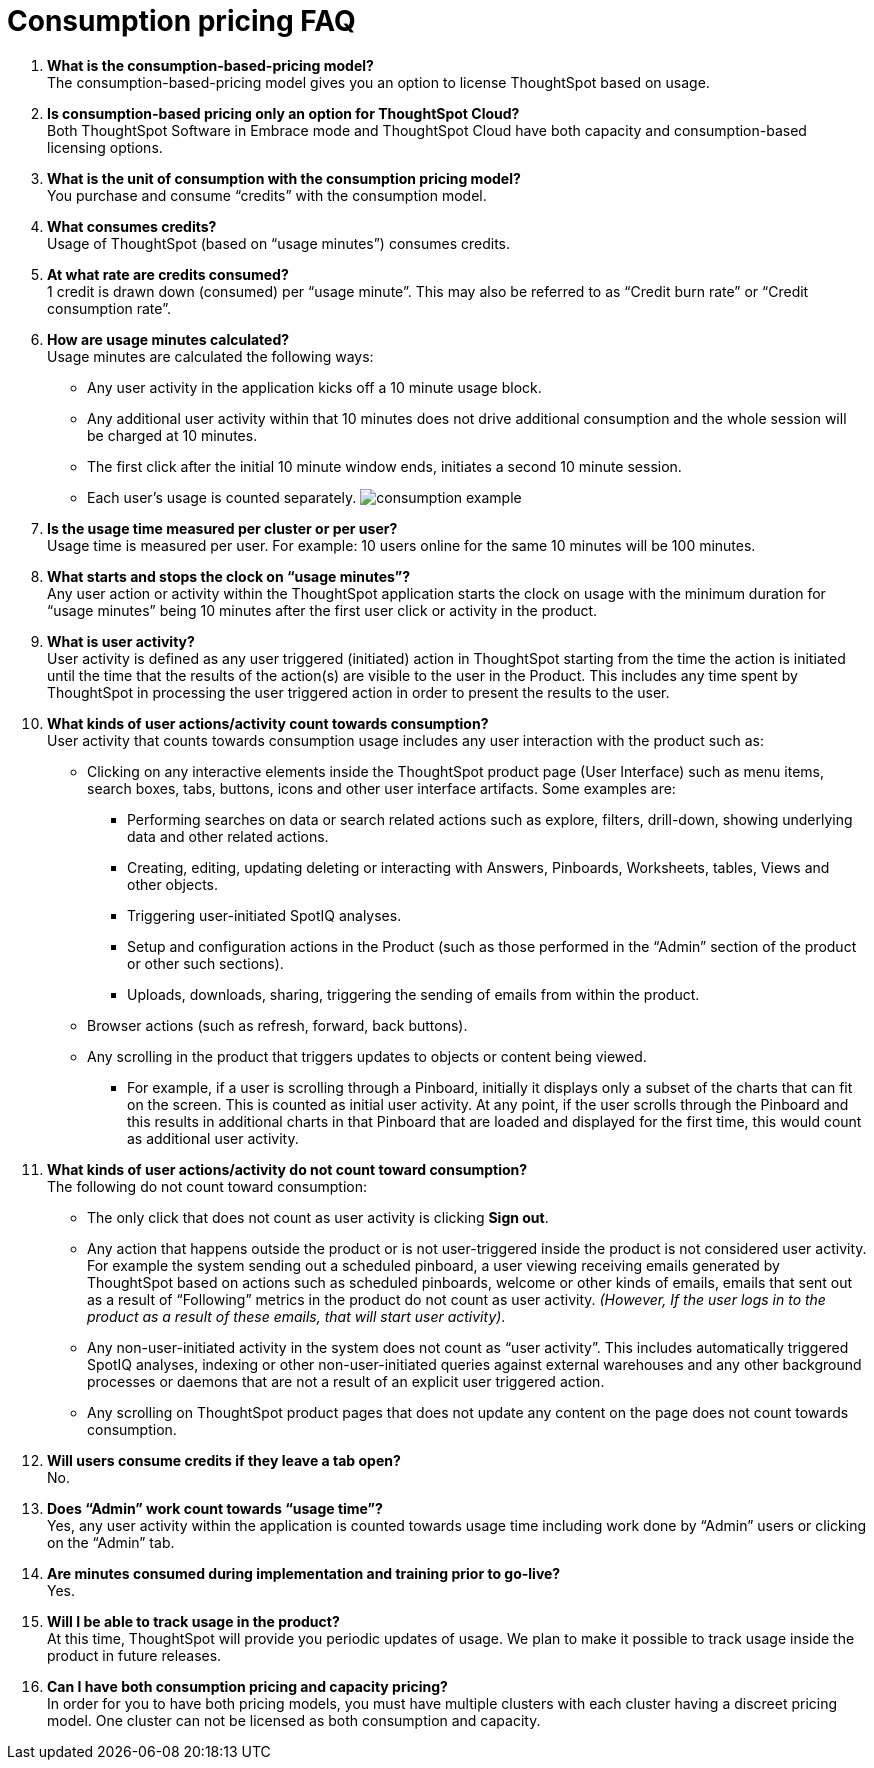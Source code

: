= Consumption pricing FAQ
:last_updated: 04/19/2021




. *What is the consumption-based-pricing model?* +
 The consumption-based-pricing model gives you an option to license ThoughtSpot based on usage.
. *Is consumption-based pricing only an option for ThoughtSpot Cloud?* +
 Both ThoughtSpot Software in Embrace mode and ThoughtSpot Cloud have both capacity and consumption-based licensing options.
. *What is the unit of consumption with the consumption pricing model?* +
 You purchase and consume "`credits`" with the consumption model.
. *What consumes credits?* +
 Usage of ThoughtSpot (based on "`usage minutes`") consumes credits.
. *At what rate are credits consumed?* +
 1 credit is drawn down (consumed) per "`usage minute`".
This may also be referred to as "`Credit burn rate`" or "`Credit consumption rate`".
. *How are usage minutes calculated?* +
 Usage minutes are calculated the following ways:
 ** Any user activity in the application kicks off a 10 minute usage block.
 ** Any additional user activity within that 10 minutes does not drive additional consumption and the whole session will be charged at 10 minutes.
 ** The first click after the initial 10 minute window ends, initiates a second 10 minute session.
 ** Each user's usage is counted separately.
image:consumption-example.png[]
. *Is the usage time measured per cluster or per user?* +
 Usage time is measured per user.
For example: 10 users online for the same 10 minutes will be 100 minutes.
. *What starts and stops the clock on "`usage minutes`"?* +
 Any user action or activity within the ThoughtSpot application starts the clock on usage with the minimum duration for "`usage minutes`" being 10 minutes after the first user click or activity in the product.
. *What is user activity?* +
 User activity is defined as any user triggered (initiated) action in ThoughtSpot starting from the time the action is initiated until the time that the results of the action(s) are visible to the user in the Product.
This includes any time spent by ThoughtSpot in processing the user triggered action in order to present the results to the user.
. *What kinds of user actions/activity count towards consumption?* +
 User activity that counts towards consumption usage includes any user interaction with the product such as:
 ** Clicking on any interactive elements inside the ThoughtSpot product page (User Interface) such as menu items, search boxes, tabs, buttons, icons and other user interface artifacts.
Some examples are:
  *** Performing searches on data or search related actions such as explore, filters, drill-down, showing underlying data and other related actions.
  *** Creating, editing, updating deleting or interacting with Answers, Pinboards, Worksheets, tables, Views and other objects.
  *** Triggering user-initiated SpotIQ analyses.
  *** Setup and configuration actions in the Product (such as those performed in the "`Admin`" section of the product or other such sections).
  *** Uploads, downloads, sharing, triggering the sending of emails from within the product.
 ** Browser actions (such as refresh, forward, back buttons).
 ** Any scrolling in the product that triggers updates to objects or content being viewed.
  *** For example, if a user is scrolling through a Pinboard, initially it displays only a subset of the charts that can fit on the screen.
This is counted as initial user activity.
At any point, if the user scrolls through the Pinboard and this results in additional charts in that Pinboard that are loaded and displayed for the first time, this would count as additional user activity.
. *What kinds of user actions/activity do not count toward consumption?* +
 The following do not count toward consumption:
 ** The only click that does not count as user activity is clicking *Sign out*.
 ** Any action that happens outside the product or is not user-triggered inside the product is not considered user activity.
For example the system sending out a scheduled pinboard, a user viewing receiving emails generated by ThoughtSpot based on actions such as scheduled pinboards, welcome or other kinds of emails, emails that sent out as a result of "`Following`" metrics in the product do not count as user activity.
_(However, If the user logs in to the product as a result of these emails, that will start user activity)_.
 ** Any non-user-initiated activity in the system does not count as "`user activity`".
This includes automatically triggered SpotIQ analyses, indexing or other non-user-initiated queries against external warehouses and any other background processes or daemons that are not a result of an explicit user triggered action.
 ** Any scrolling on ThoughtSpot product pages that does not update any content on the page does not count towards consumption.
. *Will users consume credits if they leave a tab open?* +
 No.
. *Does "`Admin`" work count towards "`usage time`"?* +
 Yes, any user activity within the application is counted towards usage time including work done by "`Admin`" users or clicking on the "`Admin`" tab.
. *Are minutes consumed during implementation and training prior to go-live?*  +
 Yes.
. *Will I be able to track usage in the product?* +
 At this time, ThoughtSpot will provide you periodic updates of usage.
We plan to make it possible to track usage inside the product in future releases.
. *Can I have both consumption pricing and capacity pricing?* +
 In order for you to have both pricing models, you must have multiple clusters with each cluster having a discreet pricing model.
One cluster can not be licensed as both consumption and capacity.
